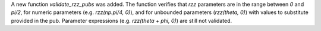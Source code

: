 A new function `validate_rzz_pubs` was added. The function verifies that `rzz` parameters are in the range between `0` and `pi/2`, for numeric parameters (e.g. `rzz(np.pi/4, 0)`), and for unbounded parameters (`rzz(theta, 0)`) with values to substitute provided in the pub. Parameter expressions (e.g. `rzz(theta + phi, 0)`) are still not validated.
